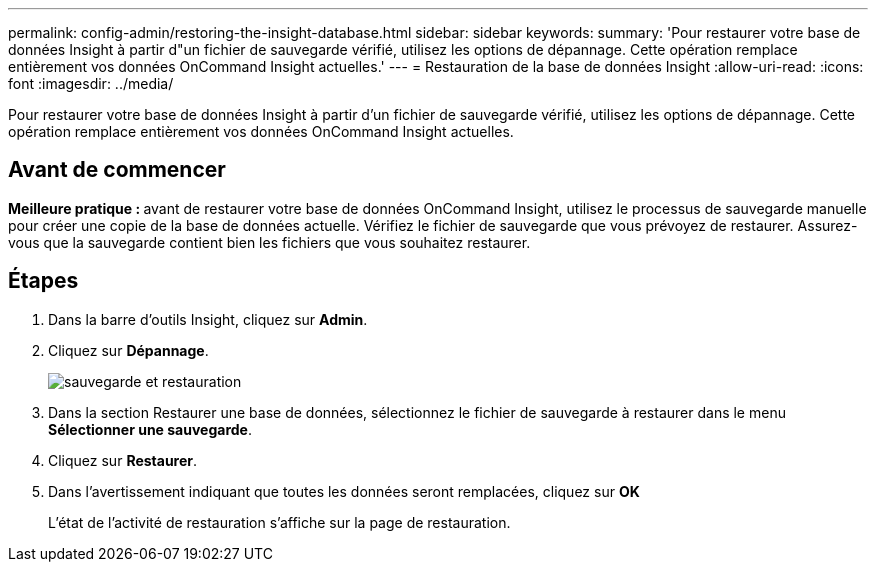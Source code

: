 ---
permalink: config-admin/restoring-the-insight-database.html 
sidebar: sidebar 
keywords:  
summary: 'Pour restaurer votre base de données Insight à partir d"un fichier de sauvegarde vérifié, utilisez les options de dépannage. Cette opération remplace entièrement vos données OnCommand Insight actuelles.' 
---
= Restauration de la base de données Insight
:allow-uri-read: 
:icons: font
:imagesdir: ../media/


[role="lead"]
Pour restaurer votre base de données Insight à partir d'un fichier de sauvegarde vérifié, utilisez les options de dépannage. Cette opération remplace entièrement vos données OnCommand Insight actuelles.



== Avant de commencer

**Meilleure pratique : **avant de restaurer votre base de données OnCommand Insight, utilisez le processus de sauvegarde manuelle pour créer une copie de la base de données actuelle. Vérifiez le fichier de sauvegarde que vous prévoyez de restaurer. Assurez-vous que la sauvegarde contient bien les fichiers que vous souhaitez restaurer.



== Étapes

. Dans la barre d'outils Insight, cliquez sur *Admin*.
. Cliquez sur *Dépannage*.
+
image::../media/oci-7-backup-restore-gif.gif[sauvegarde et restauration]

. Dans la section Restaurer une base de données, sélectionnez le fichier de sauvegarde à restaurer dans le menu *Sélectionner une sauvegarde*.
. Cliquez sur *Restaurer*.
. Dans l'avertissement indiquant que toutes les données seront remplacées, cliquez sur *OK*
+
L'état de l'activité de restauration s'affiche sur la page de restauration.


